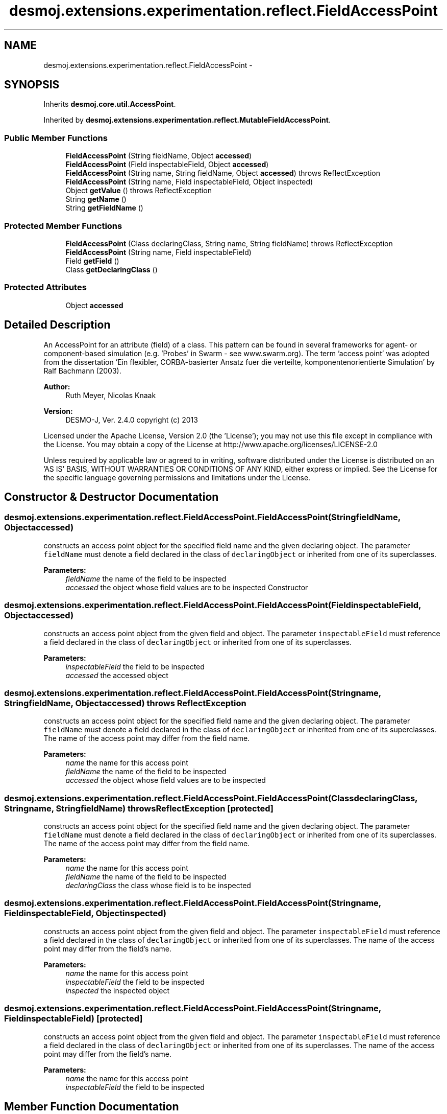 .TH "desmoj.extensions.experimentation.reflect.FieldAccessPoint" 3 "Wed Dec 4 2013" "Version 1.0" "Desmo-J" \" -*- nroff -*-
.ad l
.nh
.SH NAME
desmoj.extensions.experimentation.reflect.FieldAccessPoint \- 
.SH SYNOPSIS
.br
.PP
.PP
Inherits \fBdesmoj\&.core\&.util\&.AccessPoint\fP\&.
.PP
Inherited by \fBdesmoj\&.extensions\&.experimentation\&.reflect\&.MutableFieldAccessPoint\fP\&.
.SS "Public Member Functions"

.in +1c
.ti -1c
.RI "\fBFieldAccessPoint\fP (String fieldName, Object \fBaccessed\fP)"
.br
.ti -1c
.RI "\fBFieldAccessPoint\fP (Field inspectableField, Object \fBaccessed\fP)"
.br
.ti -1c
.RI "\fBFieldAccessPoint\fP (String name, String fieldName, Object \fBaccessed\fP)  throws ReflectException "
.br
.ti -1c
.RI "\fBFieldAccessPoint\fP (String name, Field inspectableField, Object inspected)"
.br
.ti -1c
.RI "Object \fBgetValue\fP ()  throws ReflectException "
.br
.ti -1c
.RI "String \fBgetName\fP ()"
.br
.ti -1c
.RI "String \fBgetFieldName\fP ()"
.br
.in -1c
.SS "Protected Member Functions"

.in +1c
.ti -1c
.RI "\fBFieldAccessPoint\fP (Class declaringClass, String name, String fieldName)  throws ReflectException "
.br
.ti -1c
.RI "\fBFieldAccessPoint\fP (String name, Field inspectableField)"
.br
.ti -1c
.RI "Field \fBgetField\fP ()"
.br
.ti -1c
.RI "Class \fBgetDeclaringClass\fP ()"
.br
.in -1c
.SS "Protected Attributes"

.in +1c
.ti -1c
.RI "Object \fBaccessed\fP"
.br
.in -1c
.SH "Detailed Description"
.PP 
An AccessPoint for an attribute (field) of a class\&. This pattern can be found in several frameworks for agent- or component-based simulation (e\&.g\&. 'Probes' in Swarm - see www\&.swarm\&.org)\&. The term 'access point' was adopted from the dissertation 'Ein flexibler, CORBA-basierter Ansatz fuer die verteilte, 
komponentenorientierte Simulation' by Ralf Bachmann (2003)\&.
.PP
\fBAuthor:\fP
.RS 4
Ruth Meyer, Nicolas Knaak 
.RE
.PP
\fBVersion:\fP
.RS 4
DESMO-J, Ver\&. 2\&.4\&.0 copyright (c) 2013
.RE
.PP
Licensed under the Apache License, Version 2\&.0 (the 'License'); you may not use this file except in compliance with the License\&. You may obtain a copy of the License at http://www.apache.org/licenses/LICENSE-2.0
.PP
Unless required by applicable law or agreed to in writing, software distributed under the License is distributed on an 'AS IS' BASIS, WITHOUT WARRANTIES OR CONDITIONS OF ANY KIND, either express or implied\&. See the License for the specific language governing permissions and limitations under the License\&. 
.SH "Constructor & Destructor Documentation"
.PP 
.SS "desmoj\&.extensions\&.experimentation\&.reflect\&.FieldAccessPoint\&.FieldAccessPoint (StringfieldName, Objectaccessed)"
constructs an access point object for the specified field name and the given declaring object\&. The parameter \fCfieldName\fP must denote a field declared in the class of \fCdeclaringObject\fP or inherited from one of its superclasses\&.
.PP
\fBParameters:\fP
.RS 4
\fIfieldName\fP the name of the field to be inspected 
.br
\fIaccessed\fP the object whose field values are to be inspected  Constructor 
.RE
.PP

.SS "desmoj\&.extensions\&.experimentation\&.reflect\&.FieldAccessPoint\&.FieldAccessPoint (FieldinspectableField, Objectaccessed)"
constructs an access point object from the given field and object\&. The parameter \fCinspectableField\fP must reference a field declared in the class of \fCdeclaringObject\fP or inherited from one of its superclasses\&.
.PP
\fBParameters:\fP
.RS 4
\fIinspectableField\fP the field to be inspected 
.br
\fIaccessed\fP the accessed object 
.RE
.PP

.SS "desmoj\&.extensions\&.experimentation\&.reflect\&.FieldAccessPoint\&.FieldAccessPoint (Stringname, StringfieldName, Objectaccessed) throws \fBReflectException\fP"
constructs an access point object for the specified field name and the given declaring object\&. The parameter \fCfieldName\fP must denote a field declared in the class of \fCdeclaringObject\fP or inherited from one of its superclasses\&. The name of the access point may differ from the field name\&.
.PP
\fBParameters:\fP
.RS 4
\fIname\fP the name for this access point 
.br
\fIfieldName\fP the name of the field to be inspected 
.br
\fIaccessed\fP the object whose field values are to be inspected 
.RE
.PP

.SS "desmoj\&.extensions\&.experimentation\&.reflect\&.FieldAccessPoint\&.FieldAccessPoint (ClassdeclaringClass, Stringname, StringfieldName) throws \fBReflectException\fP\fC [protected]\fP"
constructs an access point object for the specified field name and the given declaring object\&. The parameter \fCfieldName\fP must denote a field declared in the class of \fCdeclaringObject\fP or inherited from one of its superclasses\&. The name of the access point may differ from the field name\&.
.PP
\fBParameters:\fP
.RS 4
\fIname\fP the name for this access point 
.br
\fIfieldName\fP the name of the field to be inspected 
.br
\fIdeclaringClass\fP the class whose field is to be inspected 
.RE
.PP

.SS "desmoj\&.extensions\&.experimentation\&.reflect\&.FieldAccessPoint\&.FieldAccessPoint (Stringname, FieldinspectableField, Objectinspected)"
constructs an access point object from the given field and object\&. The parameter \fCinspectableField\fP must reference a field declared in the class of \fCdeclaringObject\fP or inherited from one of its superclasses\&. The name of the access point may differ from the field's name\&.
.PP
\fBParameters:\fP
.RS 4
\fIname\fP the name for this access point 
.br
\fIinspectableField\fP the field to be inspected 
.br
\fIinspected\fP the inspected object 
.RE
.PP

.SS "desmoj\&.extensions\&.experimentation\&.reflect\&.FieldAccessPoint\&.FieldAccessPoint (Stringname, FieldinspectableField)\fC [protected]\fP"
constructs an access point object from the given field and object\&. The parameter \fCinspectableField\fP must reference a field declared in the class of \fCdeclaringObject\fP or inherited from one of its superclasses\&. The name of the access point may differ from the field's name\&.
.PP
\fBParameters:\fP
.RS 4
\fIname\fP the name for this access point 
.br
\fIinspectableField\fP the field to be inspected 
.RE
.PP

.SH "Member Function Documentation"
.PP 
.SS "Class desmoj\&.extensions\&.experimentation\&.reflect\&.FieldAccessPoint\&.getDeclaringClass ()\fC [protected]\fP"

.PP
\fBReturns:\fP
.RS 4
the declaring class assigned to this access point 
.RE
.PP

.SS "Field desmoj\&.extensions\&.experimentation\&.reflect\&.FieldAccessPoint\&.getField ()\fC [protected]\fP"

.PP
\fBReturns:\fP
.RS 4
the field assigned to this access point 
.RE
.PP

.SS "String desmoj\&.extensions\&.experimentation\&.reflect\&.FieldAccessPoint\&.getFieldName ()"

.PP
\fBReturns:\fP
.RS 4
the name of the inspectable field\&. 
.RE
.PP

.SS "String desmoj\&.extensions\&.experimentation\&.reflect\&.FieldAccessPoint\&.getName ()"

.PP
\fBReturns:\fP
.RS 4
the name of this field access point\&. 
.RE
.PP

.PP
Implements \fBdesmoj\&.core\&.util\&.AccessPoint\fP\&.
.SS "Object desmoj\&.extensions\&.experimentation\&.reflect\&.FieldAccessPoint\&.getValue () throws \fBReflectException\fP"

.PP
\fBReturns:\fP
.RS 4
the current value of the accessed field for the declaring object\&. 
.RE
.PP

.PP
Implements \fBdesmoj\&.core\&.util\&.AccessPoint\fP\&.
.SH "Member Data Documentation"
.PP 
.SS "Object desmoj\&.extensions\&.experimentation\&.reflect\&.FieldAccessPoint\&.accessed\fC [protected]\fP"
the object possessing the inspectable field\&. 

.SH "Author"
.PP 
Generated automatically by Doxygen for Desmo-J from the source code\&.
